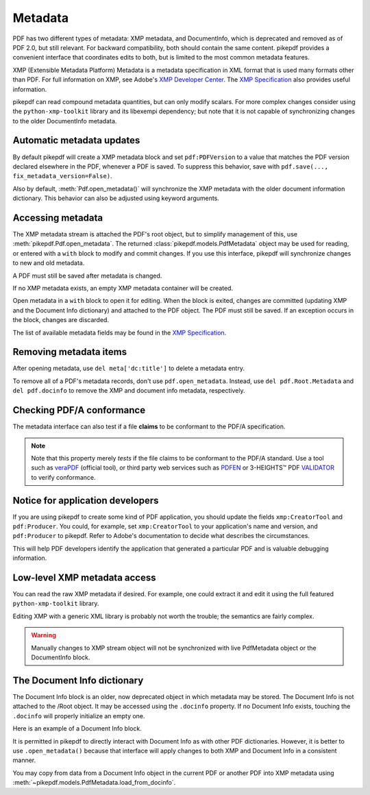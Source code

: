 .. _metadata:

Metadata
========

PDF has two different types of metadata: XMP metadata, and DocumentInfo, which
is deprecated and removed as of PDF 2.0, but still relevant. For backward
compatibility, both should contain the same content. pikepdf provides a convenient
interface that coordinates edits to both, but is limited to the most common
metadata features.

XMP (Extensible Metadata Platform) Metadata is a metadata specification in XML
format that is used many formats other than PDF. For full information on XMP,
see Adobe's `XMP Developer Center <https://www.adobe.com/devnet/xmp.html>`_.
The `XMP Specification`_ also provides useful information.

pikepdf can read compound metadata quantities, but can only modify scalars. For
more complex changes consider using the ``python-xmp-toolkit`` library and its
libexempi dependency; but note that it is not capable of synchronizing changes
to the older DocumentInfo metadata.

.. _XMP Specification: https://wwwimages2.adobe.com/content/dam/acom/en/devnet/xmp/pdfs/XMP%20SDK%20Release%20cc-2016-08/XMPSpecificationPart1.pdf

Automatic metadata updates
--------------------------

By default pikepdf will create a XMP metadata block and set ``pdf:PDFVersion``
to a value that matches the PDF version declared elsewhere in the PDF, whenever
a PDF is saved. To suppress this behavior, save with
``pdf.save(..., fix_metadata_version=False)``.

Also by default, :meth:`Pdf.open_metadata()` will synchronize the XMP metadata
with the older document information dictionary. This behavior can also be
adjusted using keyword arguments.

.. _accessmetadata:

Accessing metadata
------------------

The XMP metadata stream is attached the PDF's root object, but to simplify
management of this, use :meth:`pikepdf.Pdf.open_metadata`. The returned
:class:`pikepdf.models.PdfMetadata` object may be used for reading, or entered
with a ``with`` block to modify and commit changes. If you use this interface,
pikepdf will synchronize changes to new and old metadata.

A PDF must still be saved after metadata is changed.

.. doctest::

  >>> pdf = pikepdf.open('../tests/resources/sandwich.pdf')

  >>> meta = pdf.open_metadata()

  >>> meta['xmp:CreatorTool']
  'ocrmypdf 5.3.3 / Tesseract OCR-PDF 3.05.01'

If no XMP metadata exists, an empty XMP metadata container will be created.

Open metadata in a ``with`` block to open it for editing. When the block is
exited, changes are committed (updating XMP and the Document Info dictionary)
and attached to the PDF object. The PDF must still be saved. If an exception
occurs in the block, changes are discarded.

.. doctest::

  >>> with pdf.open_metadata() as meta:
  ...     meta['dc:title'] = "Let's change the title"
  ...

The list of available metadata fields may be found in the `XMP Specification`_.

Removing metadata items
-----------------------

After opening metadata, use ``del meta['dc:title']`` to delete a metadata entry.

To remove all of a PDF's metadata records, don't use ``pdf.open_metadata``.
Instead, use ``del pdf.Root.Metadata`` and ``del pdf.docinfo``
to remove the XMP and document info metadata, respectively.

Checking PDF/A conformance
--------------------------

The metadata interface can also test if a file **claims** to be conformant
to the PDF/A specification.

.. doctest::

  >>> pdf = pikepdf.open('../tests/resources/veraPDF test suite 6-2-10-t02-pass-a.pdf')

  >>> meta = pdf.open_metadata()

  >>> meta.pdfa_status
  '1B'

.. note::

  Note that this property merely *tests* if the file claims to be conformant to
  the PDF/A standard. Use a tool such as `veraPDF`_ (official tool), or third party
  web services such as `PDFEN`_ or 3-HEIGHTS™ PDF `VALIDATOR`_ to verify conformance.

.. _veraPDF: https://verapdf.org/

.. _PDFEN: https://www.pdfen.com/pdf-a-validator

.. _VALIDATOR: https://www.pdf-online.com/osa/validate.aspx

Notice for application developers
---------------------------------

If you are using pikepdf to create some kind of PDF application, you should
update the fields ``xmp:CreatorTool`` and ``pdf:Producer``. You could, for
example, set ``xmp:CreatorTool`` to your application's name and version, and
``pdf:Producer`` to pikepdf. Refer to Adobe's documentation to decide what
describes the circumstances.

This will help PDF developers identify the application that generated a
particular PDF and is valuable debugging information.

Low-level XMP metadata access
-----------------------------

You can read the raw XMP metadata if desired. For example, one could extract it and
edit it using the full featured ``python-xmp-toolkit`` library.

.. doctest::

   >>> xmp = pdf.Root.Metadata.read_bytes()

   >>> type(xmp)
   <class 'bytes'>

   >>> print(xmp.decode()[:len("<?xpacket")] + "...")
   <?xpacket...

Editing XMP with a generic XML library is probably not worth the trouble; the
semantics are fairly complex.

.. warning::

  Manually changes to XMP stream object will not be synchronized with live
  PdfMetadata object or the DocumentInfo block.

The Document Info dictionary
----------------------------

The Document Info block is an older, now deprecated object in which metadata
may be stored. The Document Info is not attached to the /Root object.
It may be accessed using the ``.docinfo`` property. If no Document Info exists,
touching the ``.docinfo`` will properly initialize an empty one.

Here is an example of a Document Info block.

.. doctest::

  >>> pdf = pikepdf.open('../tests/resources/sandwich.pdf')

  >>> pdf.docinfo
  pikepdf.Dictionary({
    "/CreationDate": "D:20170911132748-07'00'",
    "/Creator": "ocrmypdf 5.3.3 / Tesseract OCR-PDF 3.05.01",
    "/ModDate": "D:20170911132748-07'00'",
    "/Producer": "GPL Ghostscript 9.21"
  })

It is permitted in pikepdf to directly interact with Document Info as with
other PDF dictionaries. However, it is better to use ``.open_metadata()``
because that interface will apply changes to both XMP and Document Info in a
consistent manner.

You may copy from data from a Document Info object in the current PDF or another
PDF into XMP metadata using :meth:`~pikepdf.models.PdfMetadata.load_from_docinfo`.
